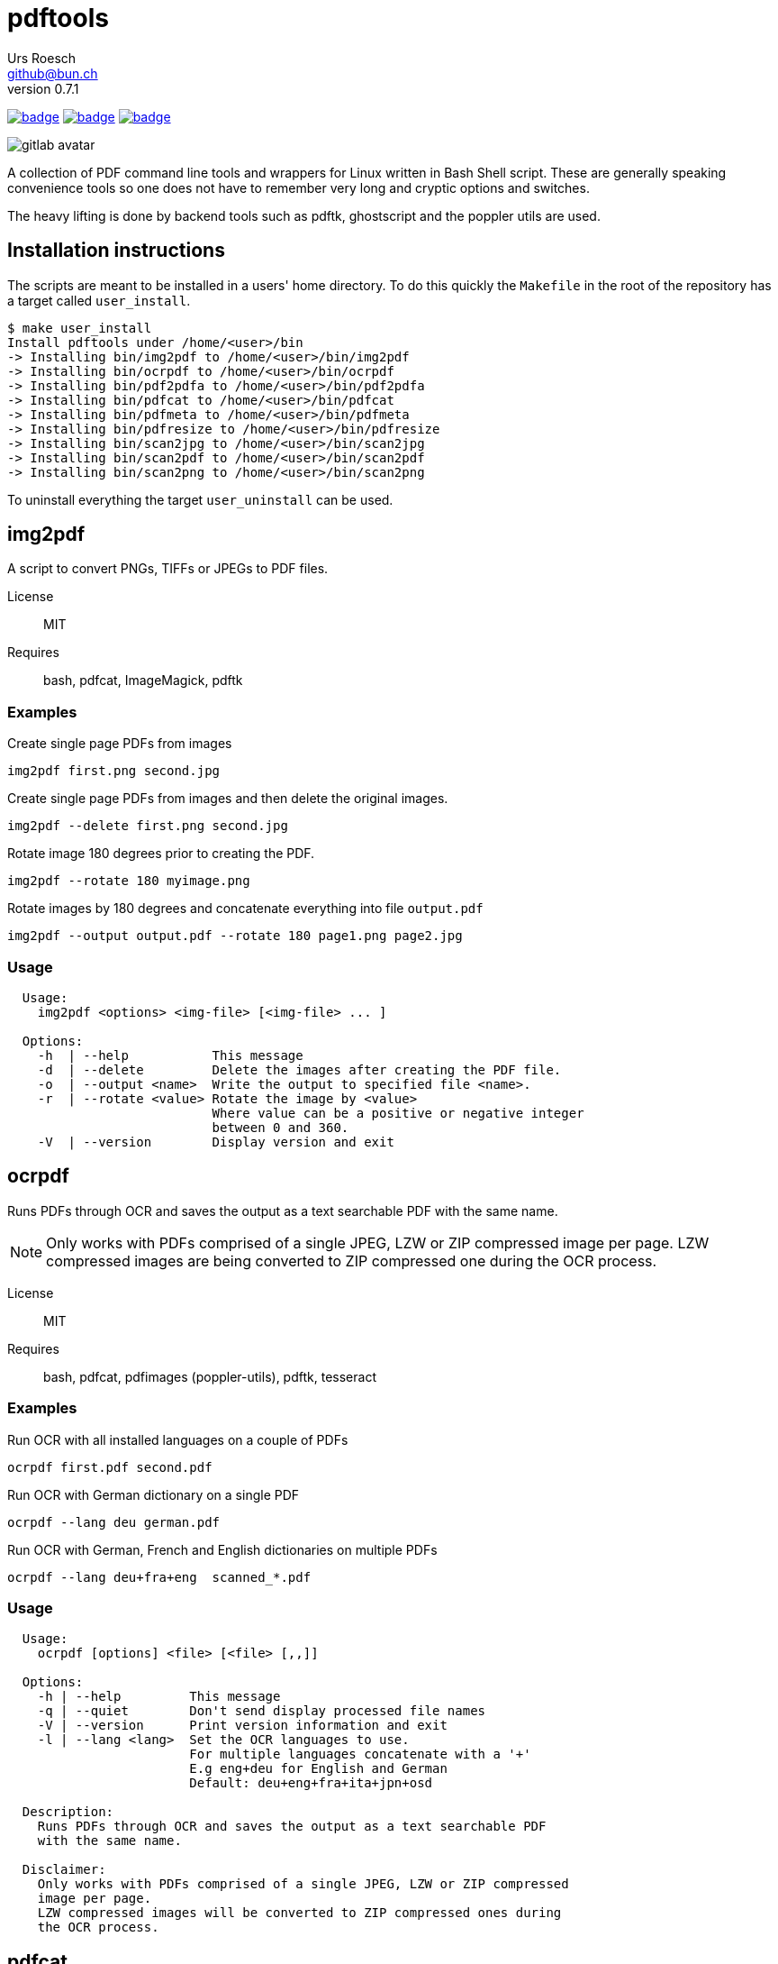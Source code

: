 = {Title}
:title:     pdftools
:author:    Urs Roesch
:firstname: Urs
:lastname:  Roesch
:email:     github@bun.ch
:revnumber: 0.7.1
:keywords:  PDF, CLI, Command Line, tools, documents, pdftk, ghostscript, +
  poppler utils, tesseract, OCR
:!toc:
:icons: font
:git-user: uroesch
:repo-name: pdftools
ifdef::env-gitlab[]
:base-url:   https://gitlab.com/{git-user}/{repo-name}
:email:      gitlab@bun.ch
endif::env-gitlab[]
ifdef::env-github[]
:base-url:          https://github.com/{git-user}/{repo-name}
:email:             github@bun.ch
:tip-caption:       :bulb:
:note-caption:      :information_source:
:important-caption: :heavy_exclamation_mark:
:caution-caption:   :fire:
:warning-caption:   :warning:
endif::env-github[]

image:{base-url}/workflows/bash-compatibility/badge.svg[
  title="bash-compatilibity",
  link="{base-url}/actions?query=workflow:bash-compatilbility"
]
image:{base-url}/workflows/test-pdftools/badge.svg[
  title="test-pdftools",
  link="{base-url}/actions?query=workflow:test-pdftools"
]
image:{base-url}/workflows/create-docs/badge.svg[
  title="create-docs",
  link="{base-url}/actions?query=workflow:create-docs"
]

ifndef::env-github,env-gitlab[]
image:icons/gitlab-avatar.png[float="left"]
endif::env-github,env-gitlab[]

ifdef::env-github,env-gitlab[]
+++
<img src="icons/gitlab-avatar.png" align="left">
+++
endif::env-github,env-gitlab[]

A collection of PDF command line tools and wrappers for Linux written in Bash
Shell script. These are generally speaking convenience tools so one does not
have to remember very long and cryptic options and switches. 

The heavy lifting is done by backend tools such as pdftk, ghostscript and the 
poppler utils are used.

[[installation]]
== Installation instructions

The scripts are meant to be installed in a users' home directory. To do this
quickly the `Makefile` in the root of the repository has a target called
`user_install`.

[source,console]
----
$ make user_install
Install pdftools under /home/<user>/bin
-> Installing bin/img2pdf to /home/<user>/bin/img2pdf
-> Installing bin/ocrpdf to /home/<user>/bin/ocrpdf
-> Installing bin/pdf2pdfa to /home/<user>/bin/pdf2pdfa
-> Installing bin/pdfcat to /home/<user>/bin/pdfcat
-> Installing bin/pdfmeta to /home/<user>/bin/pdfmeta
-> Installing bin/pdfresize to /home/<user>/bin/pdfresize
-> Installing bin/scan2jpg to /home/<user>/bin/scan2jpg
-> Installing bin/scan2pdf to /home/<user>/bin/scan2pdf
-> Installing bin/scan2png to /home/<user>/bin/scan2png
----

To uninstall everything the target `user_uninstall` can be used.

[[img2pdf]]
== img2pdf

A script to convert PNGs, TIFFs or JPEGs to PDF files.

License:: MIT
Requires:: bash, pdfcat, ImageMagick, pdftk

[[img2pdf-examples]]
=== Examples

.Create single page PDFs from images
----
img2pdf first.png second.jpg
----

.Create single page PDFs from images and then delete the original images.
----
img2pdf --delete first.png second.jpg
----

.Rotate image 180 degrees prior to creating the PDF.
----
img2pdf --rotate 180 myimage.png
----

.Rotate images by 180 degrees and concatenate everything into file `output.pdf`
----
img2pdf --output output.pdf --rotate 180 page1.png page2.jpg
----

[[img2pdf-usage]]
=== Usage

----
  Usage:
    img2pdf <options> <img-file> [<img-file> ... ]

  Options:
    -h  | --help           This message
    -d  | --delete         Delete the images after creating the PDF file.
    -o  | --output <name>  Write the output to specified file <name>.
    -r  | --rotate <value> Rotate the image by <value>
                           Where value can be a positive or negative integer
                           between 0 and 360.
    -V  | --version        Display version and exit

----


<<<

[[ocrpdf]]
== ocrpdf

Runs PDFs through OCR and saves the output as a text searchable PDF
with the same name.

NOTE: Only works with PDFs comprised of a single JPEG, LZW or ZIP compressed
image per page. LZW compressed images are being converted to ZIP compressed
one during the OCR process.

License:: MIT
Requires:: bash, pdfcat, pdfimages (poppler-utils), pdftk, tesseract

[[ocrpdf-examples]]
=== Examples

.Run OCR with all installed languages on a couple of PDFs
----
ocrpdf first.pdf second.pdf
----

.Run OCR with German dictionary on a single PDF
----
ocrpdf --lang deu german.pdf
----

.Run OCR with German, French and English dictionaries on multiple PDFs
----
ocrpdf --lang deu+fra+eng  scanned_*.pdf
----

[[ocrpdf-usage]]
=== Usage

----
  Usage:
    ocrpdf [options] <file> [<file> [,,]]

  Options:
    -h | --help         This message
    -q | --quiet        Don't send display processed file names
    -V | --version      Print version information and exit
    -l | --lang <lang>  Set the OCR languages to use.
                        For multiple languages concatenate with a '+'
                        E.g eng+deu for English and German
                        Default: deu+eng+fra+ita+jpn+osd

  Description:
    Runs PDFs through OCR and saves the output as a text searchable PDF
    with the same name.

  Disclaimer:
    Only works with PDFs comprised of a single JPEG, LZW or ZIP compressed
    image per page.
    LZW compressed images will be converted to ZIP compressed ones during
    the OCR process.
----

<<<

[[pdfcat]]
== pdfcat

A quick hack to replace `pdfunite` as it destroys too much of the original's
meta data.

License:: MIT
Requires:: bash, pdftk >= 2.0

[[pdfcat-examples]]
=== Examples

.Merging two PDFs into a new one
----
pdfcat first.pdf  second.pdf > merged.pdf
----

.Merging sequentially ordered PDFs into a single document
----
pdfcat myscan*.pdf > merged.pdf
----

[[pdfcat-usage]]
=== Usage

----
  Usage:
    pdfcat [<options>] <pdf> <pdf> [..]

  Options:
    -h | --help    This message.
    -V | --version Print version and exit.
----

<<<

[[pdfmeta]]
== pdfmeta

A wrapper script around `pdftk` to manipulate a PDFs meta data

License:: MIT
Requires:: bash >= 4.0, pdftk >= 2.0

[[pdfmeta-examples]]
=== Examples

.Modify keywords
----
pdfmeta --keywords "rainbow, magical, unicorn" unicorn.pdf rainbow.pdf
----

.Modify creation date
----
pdfmeta --creation-date "2017-01-01 22:30:45" unicorn.pdf
----

[[pdfmeta-usage]]
=== Usage

----
  Usage:
    pdfmeta <options> <pdf> [[<pdf>] ..]

    Options:
      -h | --help               This message
      -k | --keywords           Comma separated list of keywords
      -s | --subject            Define the PDFs subject
      -t | --title              Define the PDFs title
      -c | --creator            Define the PDFs creator program or library
      -p | --producer           Define the PDFs producing program
      -C | --creation-date      Set the creation date of the PDF
      -M | --modification-date  Set the modification date of the PDF
      -V | --version            Display version and exit
----

<<<

[[pdfresize]]
== pdfresize

A wrapper around `ghostscript` to reduce the size of a scanned document

NOTE: pdfresize is very likely not working with PDF documents containing
https://en.wikipedia.org/wiki/JBIG2[JBIG2] images

License:: MIT
Requires:: bash, ghostscript

[[pdfresize-examples]]
=== Examples

.Resize to default resolution
----
pdresize --input input.pdf --output output.pdf
----

.Resize to screen resolution
----
pdfresize --quality screen --input input.pdf --output output.pdf
----

[[pdfresize-usage]]
=== Usage

----
  Usage:
    pdfresize [-q pdfsettings] -i <input> -o <output>

  Options:
    -h | --help              This message
    -i | --input <input>     A PDF file preferably of high resolution
    -o | --output <output>   Name of the PDF file to save the result to
    -q | --quality <quality> Quality settings for output PDF.
                             See quality keywords for acceptable input.
    -V | --version           Print version and exit.

  Quality keywords:
    screen   - low-resolution; comparable to "Screen Optimized" in Acrobat Distiller
    ebook    - medium-resolution; comparable to "eBook" in Acrobat Distiller
    printer  - comparable to "Print Optimized" in Acrobat Distiller
    prepress - comparable to "Prepress Optimized" in Acrobat Distiller
    default  - intended to be useful across a wide variety of uses
----

<<<

[[pdf2pdfa]]
== pdf2pdfa

Small script to convert a PDF to PDF/A type.

NOTE: This is early beta and all the meta data in the PDF will be lost!

[[pdf2pdfa-examples]]
=== Examples

.Convert a pdf file `sample.pdf` to a PDF/A called `sample_a.pdf`
----
pdf2pdfa sample.pdf
----

.Convert a pdf file `sample.pdf` to a PDF/A called `sample_pdfa.pdf`
----
pdf2pdfa --suffix _pdfa sample.pdf
----

[[pdf2pdfa-usage]]
== Usage

-----
  Usage:
    pdf2pdfa [-h] [-s <suffix>] <pdf_file> [<pdf_file> [..]]

  Options:
    -h | --help             This message
    -s | --suffix <suffix>  Append <suffix> to filename
                            Default '_a'
-----

<<<

[[scan2pdf]]
== scan2pdf

Is frontend for `scanimage` but has only been tested against the Canon LiDE 210
scanner.

Some but not all notable features are:

* Can OCR scanned documents using `tesseract`.
* Scan a few predefined sizes such as A4 and A5 among others.
* Symlinked to `scan2png` produces PNG and symlinked to `scan2jpg` produces JPEG
  image output.
* Has command line mode only for single page or interactive mode for multi page
  scans.

[[scan2pdf-examples]]
=== Examples

.Simple single page document produces file `scan_YYYY-MM-DD_hh-mm-ss.pdf`
[source,console]
----
scan2pdf
----

.Simple single page document wth OCR produces file +
  `scan_YYYY-MM-DD_hh-mm-ss.pdf`
[source,console]
----
scan2pdf --ocr
----

.Multi page interactive mode wth OCR.
[source,console]
----
scan2pdf --interactive --ocr
Enter filename [scan_2022-01-26_23-15-30]: <.>
1) Scan document <.>
2) Finish scan <.>
3) Wrap up and quit <.>
Choose action > 1 <.>
Choose action > 1 <.>
Choose action > 3 <.>
----
<.> Provide file name or press enter to accept the default name.
<.> Menu option `1` scans a page then returns to the prompt.
<.> Menu option `2` writes all pages to a PDF file  and prompts for a new name.
<.> Menu option `3` writes all pages to a PDF file and exists.
<.> Scan one page.
<.> Scan another page.
<.> Write PDF and exit.

.Scan and save as JPEG with filename `scan_YYYY-MM-DD_hh-mm-ss.jpg`
[source,console]
----
scan2jpg
----

[[scan2pdf-usage]]
=== Usage

[source,console]
----
  Usage: scan2pdf <options>

    --interactive  -I  Interactive mode
    --type         -t  Document Type
                       Possible values are:
                         d[ocument]      for a text document
                         i[llustration]  for a drawing
                         ph[otograph]    for a photographic pictue
                         pr[int]         for a scan from a print e.g. newspaper
                         r[aw]           for not applying any post-processing
                         Default: document
    --resolution   -r  Resolution of scan
                         Possible values are 75, 150, 300, 600, 1200
                         Default: 300
    --page         -p  Page Size
                         Possible values are A4, A5, A6, Letter, CreditCard, CD-Cover
                         Default: A4
    --depth        -d  Color depth of scan
                         1 for LineArt (Black & White)
                         8 for Grayscale and Color
                         16 for Color
                         Default: 8
    --format       -f  PDF image compression
                         Possible values are jpeg, zip, lzw
                         Default: jpeg
    --quality      -q  Recommended for jpeg, zip, png
                         Values for jpeg from 0 to 100
                         Values for png and zip from 0 to 9
                         Default: 90
     --mode        -m  Color mode of scan
                         Possible values are Lineart, Gray, Color
                         Default: Color
     --ocr         -R  Run the scan through character recognition
                         Default: false
     --ocr-lang    -L  Set the language for the character recognition
                         Every language 'tesseract' supports
                         Default: deu+eng+fra+ita+jpn+osd
     --output      -o  Filename of PDF file
                         Default: scan_2022-01-26_23-10-20
     --orientation -O  Document orientation
                         Possible options p[ortrait], l[andscape]
                         Default: portrait
     --scanner     -s  Set the scanner to be used
                         E.g: gensys:libusb:001:005
     --help        -h  This message
----


// vim: set colorcolumn=80 textwidth=80 spell spelllang=en_us :
